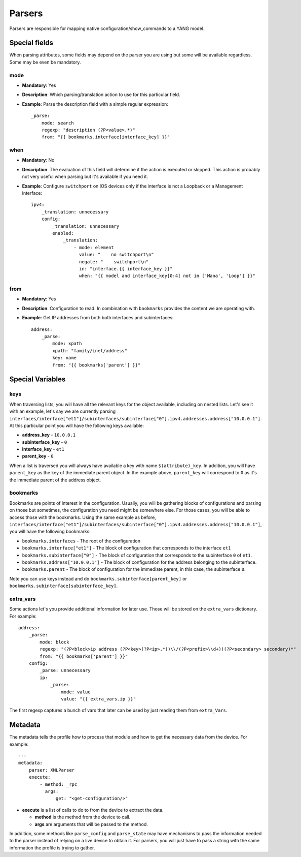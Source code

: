 Parsers
^^^^^^^

Parsers are responsible for mapping native configuration/show_commands to a YANG model.

Special fields
==============

When parsing attributes, some fields may depend on the parser you are using but some
will be available regardless. Some may be even be mandatory.

mode
----

* **Mandatory**: Yes
* **Description**: Which parsing/translation action to use for this particular field.
* **Example**: Parse the description field with a simple regular expression::

    _parse:
        mode: search
        regexp: "description (?P<value>.*)"
        from: "{{ bookmarks.interface[interface_key] }}"

when
----

* **Mandatory**: No
* **Description**: The evaluation of this field will determine if the action is executed or
  skipped. This action is probably not very useful when parsing but it's available if you need it.
* **Example**: Configure ``switchport`` on IOS devices only if the interface is not a Loopback
  or a Management interface::

    ipv4:
        _translation: unnecessary
        config:
            _translation: unnecessary
            enabled:
                _translation:
                    - mode: element
                      value: "    no switchport\n"
                      negate: "    switchport\n"
                      in: "interface.{{ interface_key }}"
                      when: "{{ model and interface_key[0:4] not in ['Mana', 'Loop'] }}"

from
----

* **Mandatory**: Yes
* **Description**: Configuration to read. In combination with ``bookmarks`` provides the content we
  are operating with.
* **Example**: Get IP addresses from both both interfaces and subinterfaces::

    address:
        _parse:
            mode: xpath
            xpath: "family/inet/address"
            key: name
            from: "{{ bookmarks['parent'] }}"

Special Variables
=================

.. _yang_special_field_keys:

keys
----

When traversing lists, you will have all the relevant keys for the object available, including on nested
lists. Let's see it with an example, let's say we are currently parsing
``interfaces/interface["et1"]/subinterfaces/subinterface["0"].ipv4.addresses.address["10.0.0.1"]``.
At this particular point you will have the following keys available:

* **address_key** - ``10.0.0.1``
* **subinterface_key** - ``0``
* **interface_key** - ``et1``
* **parent_key** - ``0``

When a list is traversed you will always have available a key with name ``$(attribute)_key``. In
addition, you will have ``parent_key`` as the key of the immediate parent object. In the example
above, ``parent_key`` will correspond to ``0`` as it's the immediate parent of the address object.

.. _yang_special_field_bookmarks:

bookmarks
---------

Bookmarks are points of interest in the configuration. Usually, you will be gathering blocks of
configurations and parsing on those but sometimes, the configuration you need might be somewhere
else. For those cases, you will be able to access those with the bookmarks. Using the same example
as before,
``interfaces/interface["et1"]/subinterfaces/subinterface["0"].ipv4.addresses.address["10.0.0.1"]``,
you will have the following bookmarks:

* ``bookmarks.interfaces`` - The root of the configuration
* ``bookmarks.interface["et1"]`` - The block of configuration that corresponds to the interface
  ``et1``
* ``bookmarks.subinterface["0"]`` - The block of configuration that corresponds to the subinterface
  ``0`` of ``et1``.
* ``bookmarks.address["10.0.0.1"]`` - The block of configuration for the address belonging to the
  subinterface.
* ``bookmarks.parent`` - The block of configuration for the immediate parent, in this case, the
  subinterface ``0``.

Note you can use keys instead and do ``bookmarks.subinterface[parent_key]`` or
``bookmarks.subinterface[subinterface_key]``.

extra_vars
----------

Some actions let's you provide additional information for later use. Those will be stored on the
``extra_vars`` dictionary. For example::

    address:
        _parse:
            mode: block
            regexp: "(?P<block>ip address (?P<key>(?P<ip>.*))\\/(?P<prefix>\\d+))(?P<secondary> secondary)*"
            from: "{{ bookmarks['parent'] }}"
        config:
            _parse: unnecessary
            ip:
                _parse:
                    mode: value
                    value: "{{ extra_vars.ip }}"

The first regexp captures a bunch of vars that later can be used by just reading them from
``extra_Vars``.


Metadata
=========

The metadata tells the profile how to process that module and how to get the necessary data from
the device. For example::

    ---
    metadata:
        parser: XMLParser
        execute:
            - method: _rpc
              args:
                  get: "<get-configuration/>"

* **execute** is a list of calls to do to from the device to extract the data.

  * **method** is the method from the device to call.
  * **args** are arguments that will be passed to the method.

In addition, some methods like ``parse_config`` and ``parse_state`` may have mechanisms to pass the
information needed to the parser instead of relying on a live device to obtain it. For parsers, you
will just have to pass a string with the same information the profile is trying to gather.
